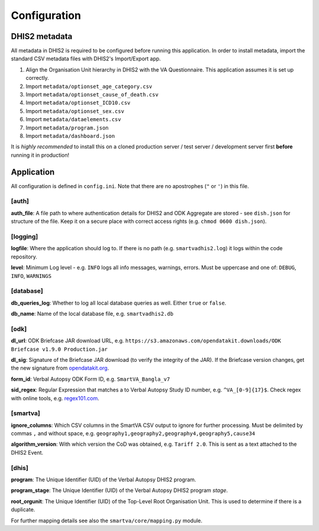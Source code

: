 Configuration
==============


DHIS2 metadata
--------------

All metadata in DHIS2 is required to be configured before running this application.
In order to install metadata, import the standard CSV metadata files with DHIS2's Import/Export app.

1. Align the Organisation Unit hierarchy in DHIS2 with the VA Questionnaire. This application assumes it is set up correctly.
2. Import ``metadata/optionset_age_category.csv``
3. Import ``metadata/optionset_cause_of_death.csv``
4. Import ``metadata/optionset_ICD10.csv``
5. Import ``metadata/optionset_sex.csv``
6. Import ``metadata/dataelements.csv``
7. Import ``metadata/program.json``
8. Import ``metadata/dashboard.json``

It is *highly recommended* to install this on a cloned production server / test server / development server first **before** running it in production!

Application
------------

All configuration is defined in ``config.ini``. Note that there are no apostrophes (``"`` or ``'``) in this file.

[auth]
^^^^^^

**auth_file**: A file path to where authentication details for DHIS2 and ODK Aggregate are stored - see ``dish.json`` for structure of the file.
Keep it on a secure place with correct access rights (e.g. ``chmod 0600 dish.json``).

[logging]
^^^^^^^^^^

**logfile**: Where the application should log to.
If there is no path (e.g. ``smartvadhis2.log``) it logs within the code repository.

**level**: Minimum Log level - e.g. ``INFO`` logs all info messages, warnings, errors.
Must be uppercase and one of: ``DEBUG``, ``INFO``, ``WARNINGS``

[database]
^^^^^^^^^^

**db_queries_log**: Whether to log all local database queries as well. Either ``true`` or ``false``.

**db_name**: Name of the local database file, e.g. ``smartvadhis2.db``

[odk]
^^^^^^

**dl_url**: ODK Briefcase JAR download URL, e.g. ``https://s3.amazonaws.com/opendatakit.downloads/ODK Briefcase v1.9.0 Production.jar``

**dl_sig**: Signature of the Briefcase JAR download (to verify the integrity of the JAR). If the Briefcase version changes, get the new signature from `opendatakit.org <https://opendatakit.org/wp-content/uploads/sha256_signatures.txt>`_.

**form_id**: Verbal Autopsy ODK Form ID, e.g. ``SmartVA_Bangla_v7``

**sid_regex**: Regular Expression that matches a to Verbal Autopsy Study ID number, e.g. ``^VA_[0-9]{17}$``.
Check regex with online tools, e.g. `regex101.com <https://regex101.com>`_.

[smartva]
^^^^^^^^^

**ignore_columns**: Which CSV columns in the SmartVA CSV output to ignore for further processing.
Must be delimited by commas ``,`` and without space, e.g. ``geography1,geography2,geography4,geography5,cause34``

**algorithm_version**: With which version the CoD was obtained, e.g. ``Tariff 2.0``. This is sent as a text attached to the DHIS2 Event.


[dhis]
^^^^^^
**program**: The Unique Identifier (UID) of the Verbal Autopsy DHIS2 program.

**program_stage**: The Unique Identifier (UID) of the Verbal Autopsy DHIS2 program *stage*.

**root_orgunit**: The Unique Identifier (UID) of the Top-Level Root Organisation Unit.
This is used to determine if there is a duplicate.


For further mapping details see also the ``smartva/core/mapping.py`` module.